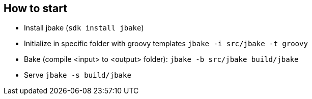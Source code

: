 == How to start

* Install jbake (`sdk install jbake`)
* Initialize in specific folder with groovy templates `jbake -i src/jbake -t groovy`
* Bake (compile <input> to <output> folder): `jbake -b src/jbake build/jbake`
* Serve `jbake -s build/jbake`
